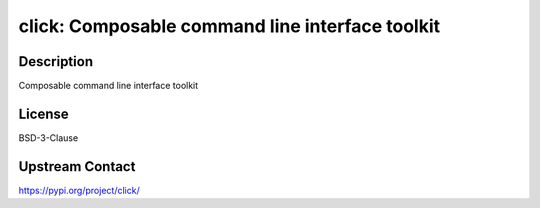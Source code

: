click: Composable command line interface toolkit
================================================

Description
-----------

Composable command line interface toolkit

License
-------

BSD-3-Clause

Upstream Contact
----------------

https://pypi.org/project/click/

